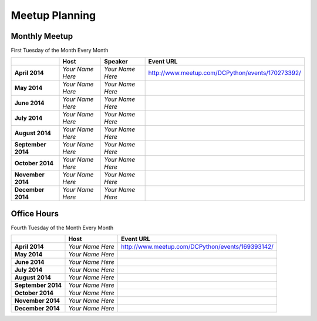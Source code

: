 Meetup Planning
===============

Monthly Meetup
--------------

First Tuesday of the Month Every Month

+---------------------+-------------------------+------------------------------+-----------------------------------------------------------+
|                     |  **Host**               |  **Speaker**                 | **Event URL**                                             |
+---------------------+-------------------------+------------------------------+-----------------------------------------------------------+
| **April 2014**      | *Your Name Here*        | *Your Name Here*             | http://www.meetup.com/DCPython/events/170273392/          |
+---------------------+-------------------------+------------------------------+-----------------------------------------------------------+
| **May 2014**        | *Your Name Here*        | *Your Name Here*             |                                                           |
+---------------------+-------------------------+------------------------------+-----------------------------------------------------------+
| **June 2014**       | *Your Name Here*        | *Your Name Here*             |                                                           |
+---------------------+-------------------------+------------------------------+-----------------------------------------------------------+
| **July 2014**       | *Your Name Here*        | *Your Name Here*             |                                                           |
+---------------------+-------------------------+------------------------------+-----------------------------------------------------------+
| **August 2014**     | *Your Name Here*        | *Your Name Here*             |                                                           |
+---------------------+-------------------------+------------------------------+-----------------------------------------------------------+
| **September 2014**  | *Your Name Here*        | *Your Name Here*             |                                                           |
+---------------------+-------------------------+------------------------------+-----------------------------------------------------------+
| **October 2014**    | *Your Name Here*        | *Your Name Here*             |                                                           |
+---------------------+-------------------------+------------------------------+-----------------------------------------------------------+
| **November 2014**   | *Your Name Here*        | *Your Name Here*             |                                                           |
+---------------------+-------------------------+------------------------------+-----------------------------------------------------------+
| **December 2014**   | *Your Name Here*        | *Your Name Here*             |                                                           |
+---------------------+-------------------------+------------------------------+-----------------------------------------------------------+


Office Hours
--------------

Fourth Tuesday of the Month Every Month

+---------------------+-------------------------+-----------------------------------------------------------+
|                     |  **Host**               | **Event URL**                                             |
+---------------------+-------------------------+-----------------------------------------------------------+
| **April 2014**      | *Your Name Here*        | http://www.meetup.com/DCPython/events/169393142/          |
+---------------------+-------------------------+-----------------------------------------------------------+
| **May 2014**        | *Your Name Here*        |                                                           |
+---------------------+-------------------------+-----------------------------------------------------------+
| **June 2014**       | *Your Name Here*        |                                                           |
+---------------------+-------------------------+-----------------------------------------------------------+
| **July 2014**       | *Your Name Here*        |                                                           |
+---------------------+-------------------------+-----------------------------------------------------------+
| **August 2014**     | *Your Name Here*        |                                                           |
+---------------------+-------------------------+-----------------------------------------------------------+
| **September 2014**  | *Your Name Here*        |                                                           |
+---------------------+-------------------------+-----------------------------------------------------------+
| **October 2014**    | *Your Name Here*        |                                                           |
+---------------------+-------------------------+-----------------------------------------------------------+
| **November 2014**   | *Your Name Here*        |                                                           |
+---------------------+-------------------------+-----------------------------------------------------------+
| **December 2014**   | *Your Name Here*        |                                                           |
+---------------------+-------------------------+-----------------------------------------------------------+
